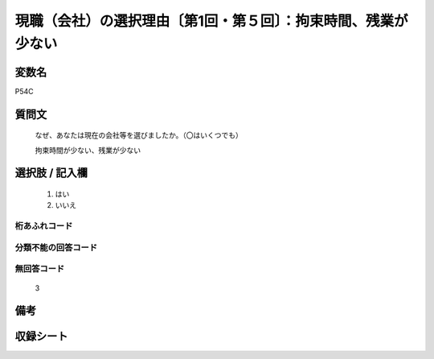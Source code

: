 .. title:: P54C
.. rst-class:: item
====================================================================================================
現職（会社）の選択理由〔第1回・第５回〕：拘束時間、残業が少ない
====================================================================================================

.. rst-class:: varname
変数名
==================

P54C

.. rst-class:: question
質問文
==================


   なぜ、あなたは現在の会社等を選びましたか。（〇はいくつでも）


   拘束時間が少ない、残業が少ない



.. rst-class:: answer
選択肢 / 記入欄
======================

  
     1. はい
  
     2. いいえ
  



.. rst-class:: overflow
桁あふれコード
-------------------------------
  


.. rst-class:: not_available
分類不能の回答コード
-------------------------------------
  


.. rst-class:: not_available
無回答コード
-------------------------------------
  3


.. rst-class:: bikou
備考
==================



.. rst-class:: include_sheet
収録シート
=======================================
.. hlist::
   :columns: 3
   
   
   * p1_1
   
   * p5b_1
   
   


.. index:: P54C
